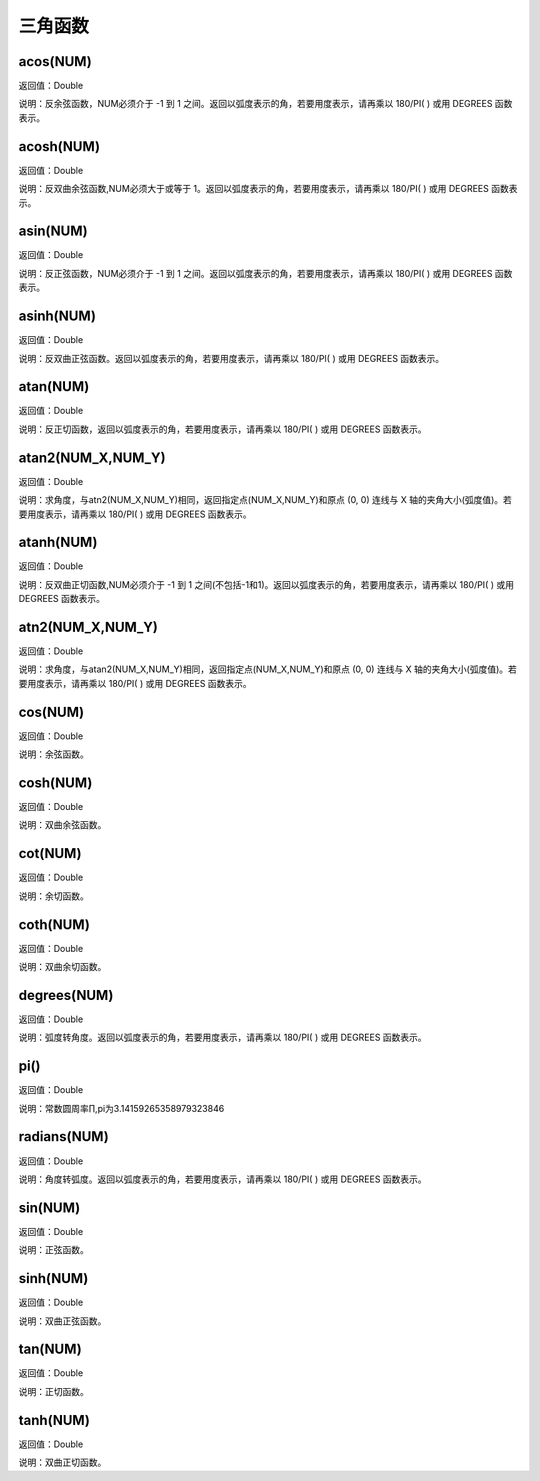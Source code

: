 .. _SanJiaoHanShu:
三角函数
======================

acos(NUM)
~~~~~~~~~~~~~~~~~~
返回值：Double

说明：反余弦函数，NUM必须介于 -1 到 1 之间。返回以弧度表示的角，若要用度表示，请再乘以 180/PI( ) 或用 DEGREES 函数表示。

acosh(NUM)
~~~~~~~~~~~~~~~~~~
返回值：Double

说明：反双曲余弦函数,NUM必须大于或等于 1。返回以弧度表示的角，若要用度表示，请再乘以 180/PI( ) 或用 DEGREES 函数表示。

asin(NUM)
~~~~~~~~~~~~~~~~~~
返回值：Double

说明：反正弦函数，NUM必须介于 -1 到 1 之间。返回以弧度表示的角，若要用度表示，请再乘以 180/PI( ) 或用 DEGREES 函数表示。

asinh(NUM)
~~~~~~~~~~~~~~~~~~
返回值：Double

说明：反双曲正弦函数。返回以弧度表示的角，若要用度表示，请再乘以 180/PI( ) 或用 DEGREES 函数表示。

atan(NUM)
~~~~~~~~~~~~~~~~~~
返回值：Double

说明：反正切函数，返回以弧度表示的角，若要用度表示，请再乘以 180/PI( ) 或用 DEGREES 函数表示。

atan2(NUM_X,NUM_Y)
~~~~~~~~~~~~~~~~~~
返回值：Double

说明：求角度，与atn2(NUM_X,NUM_Y)相同，返回指定点(NUM_X,NUM_Y)和原点 (0, 0) 连线与 X 轴的夹角大小(弧度值)。若要用度表示，请再乘以 180/PI( ) 或用 DEGREES 函数表示。

atanh(NUM)
~~~~~~~~~~~~~~~~~~
返回值：Double

说明：反双曲正切函数,NUM必须介于 -1 到 1 之间(不包括-1和1)。返回以弧度表示的角，若要用度表示，请再乘以 180/PI( ) 或用 DEGREES 函数表示。

atn2(NUM_X,NUM_Y)
~~~~~~~~~~~~~~~~~~
返回值：Double

说明：求角度，与atan2(NUM_X,NUM_Y)相同，返回指定点(NUM_X,NUM_Y)和原点 (0, 0) 连线与 X 轴的夹角大小(弧度值)。若要用度表示，请再乘以 180/PI( ) 或用 DEGREES 函数表示。

cos(NUM)
~~~~~~~~~~~~~~~~~~
返回值：Double

说明：余弦函数。

cosh(NUM)
~~~~~~~~~~~~~~~~~~
返回值：Double

说明：双曲余弦函数。

cot(NUM)
~~~~~~~~~~~~~~~~~~
返回值：Double

说明：余切函数。

coth(NUM)
~~~~~~~~~~~~~~~~~~
返回值：Double

说明：双曲余切函数。

degrees(NUM)
~~~~~~~~~~~~~~~~~~
返回值：Double

说明：弧度转角度。返回以弧度表示的角，若要用度表示，请再乘以 180/PI( ) 或用 DEGREES 函数表示。

pi()
~~~~~~~~~~~~~~~~~~
返回值：Double

说明：常数圆周率∏,pi为3.14159265358979323846

radians(NUM)
~~~~~~~~~~~~~~~~~~
返回值：Double

说明：角度转弧度。返回以弧度表示的角，若要用度表示，请再乘以 180/PI( ) 或用 DEGREES 函数表示。

sin(NUM)
~~~~~~~~~~~~~~~~~~
返回值：Double

说明：正弦函数。

sinh(NUM)
~~~~~~~~~~~~~~~~~~
返回值：Double

说明：双曲正弦函数。

tan(NUM)
~~~~~~~~~~~~~~~~~~
返回值：Double

说明：正切函数。

tanh(NUM)
~~~~~~~~~~~~~~~~~~
返回值：Double

说明：双曲正切函数。
